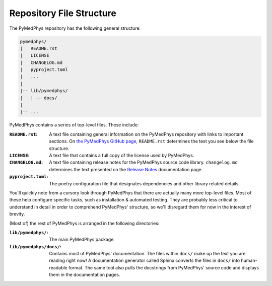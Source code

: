 Repository File Structure
=========================

The PyMedPhys repository has the following general structure:

.. code-block:: bash

   pymedphys/
   |   README.rst
   |   LICENSE
   |   CHANGELOG.md
   |   pyproject.toml
   |   ...
   |
   |-- lib/pymedphys/
   |   | -- docs/
   |
   |-- ...


PyMedPhys contains a series of top-level files. These include:

:``README.rst``: A text file containing general information on the PyMedPhys
                 repository with links to important sections. On `the PyMedPhys
                 GitHub page`_, ``README.rst`` determines the text you see
                 below the file structure.

:``LICENSE``: A text file that contains a full copy of the license used by
              PyMedPhys.

:``CHANGELOG.md``: A text file containing release notes for the PyMedPhys
                   source code library. ``changelog.md`` determines the text
                   presented on the `Release Notes`_ documentation page.

:``pyproject.toml``: The poetry configuration file that designates dependencies
                     and other library related details.

You'll quickly note from a cursory look through PyMedPhys that there are
actually many more top-level files. Most of these help configure specific
tasks, such as installation & automated testing. They are probably less
critical to understand in detail in order to comprehend PyMedPhys' structure,
so we'll disregard them for now in the interest of brevity.

(Most of) the rest of PyMedPhys is arranged in the following directories:

:``lib/pymedphys/``:    The main PyMedPhys package.

:``lib/pymedphys/docs/``: Contains most of PyMedPhys' documentation. The files within
            ``docs/`` make up the text you are reading right now! A
            documentation generator called Sphinx converts the files in
            ``docs/`` into human-readable format. The same tool also pulls the
            docstrings from PyMedPhys' source code and displays them in the
            documentation pages.


.. _`the PyMedPhys GitHub page`: https://github.com/pymedphys/pymedphys
.. _`Release Notes`: /release-notes.html
